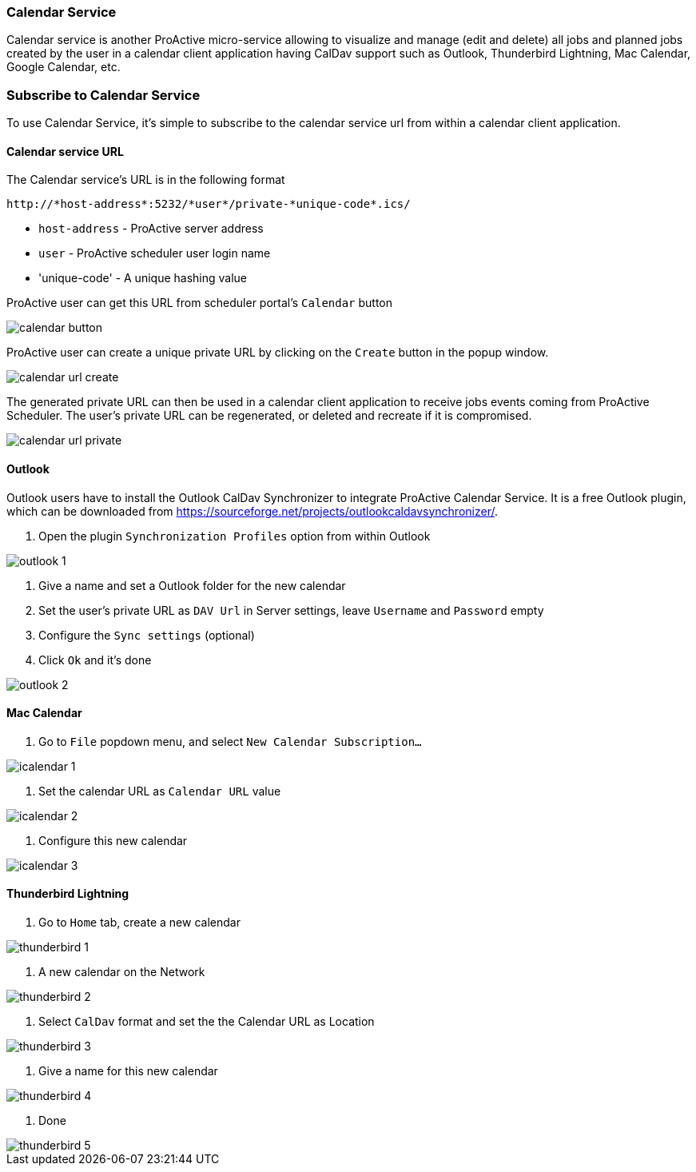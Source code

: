 
=== Calendar Service
Calendar service is another ProActive micro-service allowing to visualize and manage (edit and delete) all jobs and planned jobs created by the user in a calendar client application having CalDav support such as Outlook, Thunderbird Lightning, Mac Calendar, Google Calendar, etc. 

=== Subscribe to Calendar Service

To use Calendar Service, it's simple to subscribe to the calendar service url from within a calendar client application. 

==== Calendar service URL

The Calendar service's URL is in the following format

[source]
----
http://*host-address*:5232/*user*/private-*unique-code*.ics/
----

* `host-address` - ProActive server address
* `user` - ProActive scheduler user login name
* 'unique-code' - A unique hashing value

ProActive user can get this URL from scheduler portal's `Calendar` button

image::calendar_button.png[align="center"]

ProActive user can create a unique private URL by clicking on the `Create` button in the popup window. 

image::calendar_url_create.png[align="center"]

The generated private URL can then be used in a calendar client application to receive jobs events coming from ProActive Scheduler. The user's private URL can be regenerated, or deleted and recreate if it is compromised.

image::calendar_url_private.png[align="center"]

==== Outlook

Outlook users have to install the Outlook CalDav Synchronizer to integrate ProActive Calendar Service. It is a free Outlook plugin, which can be downloaded from https://sourceforge.net/projects/outlookcaldavsynchronizer/.

1. Open the plugin `Synchronization Profiles` option from within Outlook

image::outlook_1.png[align="center"]

2. Give a name and set a Outlook folder for the new calendar

3. Set the user's private URL as `DAV Url` in Server settings, leave `Username` and `Password` empty

4. Configure the `Sync settings` (optional)

5. Click `Ok` and it's done

image::outlook_2.png[align="center"]
        
==== Mac Calendar

1. Go to `File` popdown menu, and select `New Calendar Subscription...`

image::icalendar_1.png[align="center"]

2. Set the calendar URL as `Calendar URL` value

image::icalendar_2.png[align="center"]

3. Configure this new calendar

image::icalendar_3.png[align="center"]

==== Thunderbird Lightning

1. Go to `Home` tab, create a new calendar

image::thunderbird_1.png[align="center"]

2. A new calendar on the Network

image::thunderbird_2.png[align="center"]

3. Select `CalDav` format and set the the Calendar URL as Location

image::thunderbird_3.png[align="center"]

4. Give a name for this new calendar

image::thunderbird_4.png[align="center"]

5. Done

image::thunderbird_5.png[align="center"]